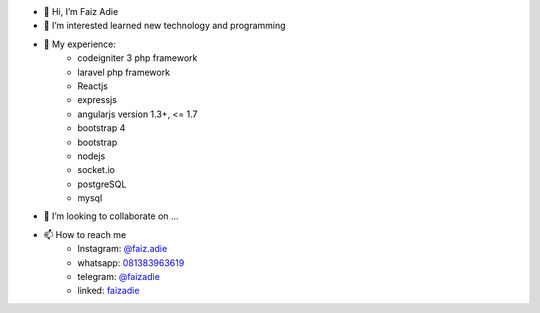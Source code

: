 - 👋 Hi, I’m Faiz Adie
- 👀 I’m interested learned new technology and programming
- 🌱 My experience:
   - codeigniter 3 php framework
   - laravel php framework
   - Reactjs
   - expressjs
   - angularjs version 1.3+, <= 1.7
   - bootstrap 4
   - bootstrap
   - nodejs
   - socket.io
   - postgreSQL
   - mysql
- 💞️ I’m looking to collaborate on ...
- 📫 How to reach me
   - Instagram: `@faiz.adie <https://www.instagram.com/faiz.adie/>`_
   - whatsapp: `081383963619 <https://api.whatsapp.com/send?phone=6281383963619>`_
   - telegram:  `@faizadie <https://t.me/faizadie>`_
   - linked: `faizadie <https://www.linkedin.com/in/muhammad-faiz-adi-eryoso/>`_
